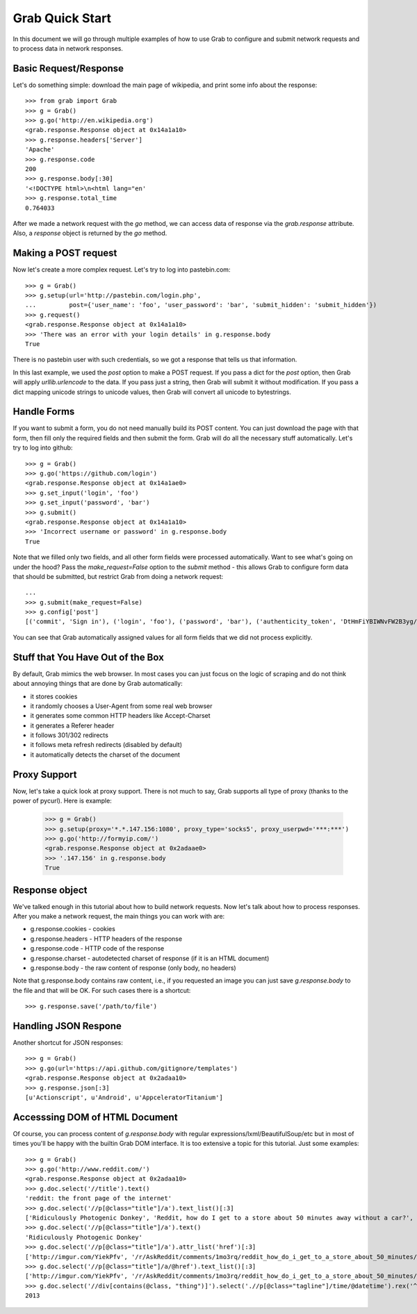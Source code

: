 .. _grab_quickstart:

Grab Quick Start
================

In this document we will go through multiple examples of how to use Grab to configure and submit network requests and to process data in network responses.

Basic Request/Response
----------------------

Let's do something simple: download the main page of wikipedia, and print some info about the response::

    >>> from grab import Grab
    >>> g = Grab()
    >>> g.go('http://en.wikipedia.org')
    <grab.response.Response object at 0x14a1a10>
    >>> g.response.headers['Server']
    'Apache'
    >>> g.response.code
    200
    >>> g.response.body[:30]
    '<!DOCTYPE html>\n<html lang="en'
    >>> g.response.total_time
    0.764033

After we made a network request with the `go` method, we can access data of response via the `grab.response` attribute. Also, a `response` object is returned by the `go` method.

Making a POST request
---------------------

Now let's create a more complex request. Let's try to log into pastebin.com::

    >>> g = Grab()
    >>> g.setup(url='http://pastebin.com/login.php',
    ...         post={'user_name': 'foo', 'user_password': 'bar', 'submit_hidden': 'submit_hidden'})
    >>> g.request()
    <grab.response.Response object at 0x14a1a10>
    >>> 'There was an error with your login details' in g.response.body
    True

There is no pastebin user with such credentials, so we got a response that tells us that information.

In this last example, we used the `post` option to make a POST request. If you pass a dict for the `post` option, then Grab will apply `urllib.urlencode` to the data. If you pass just a string, then Grab will submit it without modification. If you pass a dict mapping unicode strings to unicode values, then Grab will convert all unicode to bytestrings.

Handle Forms
------------

If you want to submit a form, you do not need manually build its POST content. You can just download the page with that form, then fill only the required fields and then submit the form. Grab will do all the necessary stuff automatically. Let's try to log into github::

    >>> g = Grab()
    >>> g.go('https://github.com/login')
    <grab.response.Response object at 0x14a1ae0>
    >>> g.set_input('login', 'foo')
    >>> g.set_input('password', 'bar')
    >>> g.submit()
    <grab.response.Response object at 0x14a1a10>
    >>> 'Incorrect username or password' in g.response.body
    True

Note that we filled only two fields, and all other form fields were processed automatically. Want to see what's going on under the hood? Pass the `make_request=False` option to the `submit` method - this allows Grab to configure form data that should be submitted, but restrict Grab from doing a network request::

    ...
    >>> g.submit(make_request=False)
    >>> g.config['post']
    [('commit', 'Sign in'), ('login', 'foo'), ('password', 'bar'), ('authenticity_token', 'DtHmFiYBIWNvFW2B3yg/+NUCJR/O8B2QbgDl00Z8wKw=')]
    
You can see that Grab automatically assigned values for all form fields that we did not process explicitly.

Stuff that You Have Out of the Box
----------------------------------

By default, Grab mimics the web browser. In most cases you can just focus on the logic of scraping and do not think about annoying things that are done by Grab automatically:

* it stores cookies
* it randomly chooses a User-Agent from some real web browser
* it generates some common HTTP headers like Accept-Charset
* it generates a Referer header
* it follows 301/302 redirects
* it follows meta refresh redirects (disabled by default)
* it automatically detects the charset of the document

Proxy Support
-------------

Now, let's take a quick look at proxy support. There is not much to say, Grab supports all type of proxy (thanks to the power of pycurl). Here is example:

    >>> g = Grab()
    >>> g.setup(proxy='*.*.147.156:1080', proxy_type='socks5', proxy_userpwd='***:***')
    >>> g.go('http://formyip.com/')
    <grab.response.Response object at 0x2adaae0>
    >>> '.147.156' in g.response.body
    True

Response object
---------------

We've talked enough in this tutorial about how to build network requests. Now let's talk about how to process responses. After you make a network request, the main things you can work with are:

* g.response.cookies - cookies
* g.response.headers - HTTP headers of the response
* g.response.code - HTTP code of the response
* g.response.charset - autodetected charset of response (if it is an HTML document)
* g.response.body - the raw content of response (only body, no headers)

Note that g.response.body contains raw content, i.e., if you requested an image you can just save `g.response.body` to the file and that will be OK. For such cases there is a shortcut::

    >>> g.response.save('/path/to/file')

Handling JSON Respone
---------------------

Another shortcut for JSON responses::

    >>> g = Grab()
    >>> g.go(url='https://api.github.com/gitignore/templates')
    <grab.response.Response object at 0x2adaa10>
    >>> g.response.json[:3]
    [u'Actionscript', u'Android', u'AppceleratorTitanium']

Accesssing DOM of HTML Document
-------------------------------

Of course, you can process content of `g.response.body` with regular expressions/lxml/BeautifulSoup/etc but in most of times you'll be happy with the builtin Grab DOM interface. It is too extensive a topic for this tutorial. Just some examples::

    >>> g = Grab()
    >>> g.go('http://www.reddit.com/')
    <grab.response.Response object at 0x2adaa10>
    >>> g.doc.select('//title').text()
    'reddit: the front page of the internet'
    >>> g.doc.select('//p[@class="title"]/a').text_list()[:3]
    ['Ridiculously Photogenic Donkey', 'Reddit, how do I get to a store about 50 minutes away without a car?', 'Subreddit Discovery: Animals!']
    >>> g.doc.select('//p[@class="title"]/a').text()
    'Ridiculously Photogenic Donkey'
    >>> g.doc.select('//p[@class="title"]/a').attr_list('href')[:3]
    ['http://imgur.com/YiekPfv', '/r/AskReddit/comments/1mo3rq/reddit_how_do_i_get_to_a_store_about_50_minutes/', 'http://www.reddit.com/r/AnimalReddits/wiki/faq']
    >>> g.doc.select('//p[@class="title"]/a/@href').text_list()[:3]
    ['http://imgur.com/YiekPfv', '/r/AskReddit/comments/1mo3rq/reddit_how_do_i_get_to_a_store_about_50_minutes/', 'http://www.reddit.com/r/AnimalReddits/wiki/faq']
    >>> g.doc.select('//div[contains(@class, "thing")]').select('.//p[@class="tagline"]/time/@datetime').rex('^(\d{4})-\d{2}-\d{2}').number()
    2013
